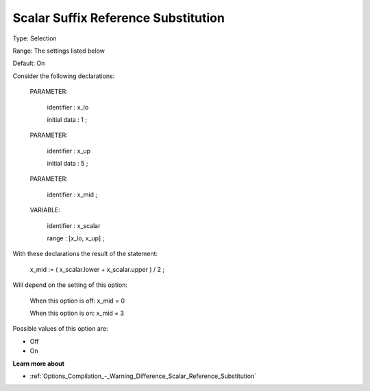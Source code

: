 

.. _Options_Backward_Compatibility_-_Scalar_Suffix_Reference_Substitution:


Scalar Suffix Reference Substitution
====================================



Type:	Selection	

Range:	The settings listed below	

Default:	On	



Consider the following declarations:



  PARAMETER:

    identifier  : x_lo 

    initial data : 1 ;



  PARAMETER:

    identifier  : x_up 

    initial data : 5 ;



  PARAMETER:

    identifier  : x_mid ;



  VARIABLE:

    identifier  : x_scalar

    range    : [x_lo, x_up] ;



With these declarations the result of the statement:



    x_mid := ( x_scalar.lower + x_scalar.upper ) / 2 ;



Will depend on the setting of this option:



   When this option is off: 	 x_mid = 0

   When this option is on:	 x_mid = 3



Possible values of this option are:



*	Off
*	On




**Learn more about** 

*	:ref:`Options_Compilation_-_Warning_Difference_Scalar_Reference_Substitution` 



